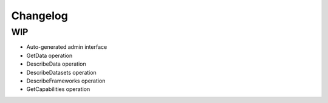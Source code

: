 Changelog
=========

WIP
---

- Auto-generated admin interface
- GetData operation
- DescribeData operation
- DescribeDatasets operation
- DescribeFrameworks operation
- GetCapabilities operation
